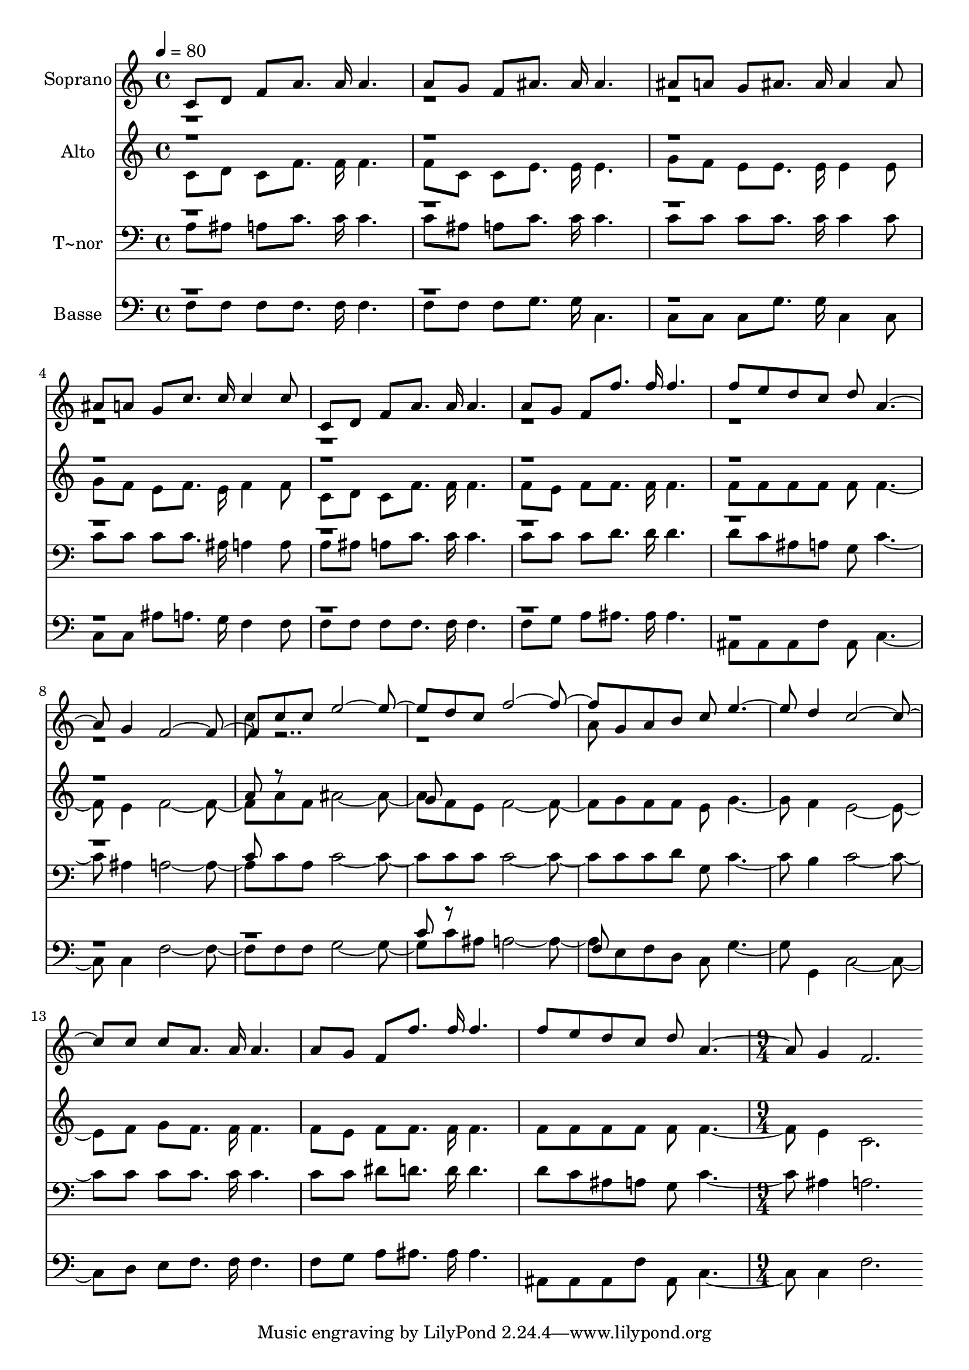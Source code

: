 % Lily was here -- automatically converted by c:/Program Files (x86)/LilyPond/usr/bin/midi2ly.py from output/534.mid
\version "2.14.0"

\layout {
  \context {
    \Voice
    \remove "Note_heads_engraver"
    \consists "Completion_heads_engraver"
    \remove "Rest_engraver"
    \consists "Completion_rest_engraver"
  }
}

trackAchannelA = {
  
  \time 4/4 
  
  \tempo 4 = 80 
  \skip 1*15 
  \time 9/4 
  
}

trackA = <<
  \context Voice = voiceA \trackAchannelA
>>


trackBchannelA = {
  
  \set Staff.instrumentName = "Soprano"
  
  \time 4/4 
  
  \tempo 4 = 80 
  \skip 1*15 
  \time 9/4 
  
}

trackBchannelB = \relative c {
  \voiceOne
  c'8 d f a8. a16 a4. a8 g f ais8. ais16 ais4. ais8 a 
  | % 2
  g ais8. ais16 ais4 ais8 ais a g c8. c16 c4 c8 c, d f a8. a16 
  a4. a8 g f f'8. f16 f4. f8 e d c d a2 g4 f2. c'8 c e2. d8 c f2. 
  g,8 a b c e2 d4 c2. c8 c a8. a16 a4. a8 g f f'8. f16 f4. f8 e 
  d c d a2 g4 f2. 
}

trackBchannelBvoiceB = \relative c {
  \voiceTwo
  r1*8 c''8 r8*15 a8 
}

trackB = <<
  \context Voice = voiceA \trackBchannelA
  \context Voice = voiceB \trackBchannelB
  \context Voice = voiceC \trackBchannelBvoiceB
>>


trackCchannelA = {
  
  \set Staff.instrumentName = "Alto"
  
  \time 4/4 
  
  \tempo 4 = 80 
  \skip 1*15 
  \time 9/4 
  
}

trackCchannelB = \relative c {
  \voiceTwo
  c'8 d c f8. f16 f4. f8 c c e8. e16 e4. g8 f 
  | % 2
  e e8. e16 e4 e8 g f e f8. e16 f4 f8 c d c f8. f16 f4. f8 e 
  f f8. f16 f4. f8 f f f f f2 e4 f2. a8 f ais2. f8 e f2. g8 f f 
  e g2 f4 e2. f8 g f8. f16 f4. f8 e f f8. f16 f4. f8 f f f f f2 
  e4 c2. 
}

trackCchannelBvoiceB = \relative c {
  \voiceOne
  r1*8 a''8 r8*7 
  | % 5
  g8 
}

trackC = <<
  \context Voice = voiceA \trackCchannelA
  \context Voice = voiceB \trackCchannelB
  \context Voice = voiceC \trackCchannelBvoiceB
>>


trackDchannelA = {
  
  \set Staff.instrumentName = "T~nor"
  
  \time 4/4 
  
  \tempo 4 = 80 
  \skip 1*15 
  \time 9/4 
  
}

trackDchannelB = \relative c {
  \voiceTwo
  a'8 ais a c8. c16 c4. c8 ais a c8. c16 c4. c8 c 
  | % 2
  c c8. c16 c4 c8 c c c c8. ais16 a4 a8 a ais a c8. c16 c4. c8 
  c c d8. d16 d4. d8 c ais a g c2 ais4 a2. c8 a c2. c8 c c2. c8 
  c d g, c2 b4 c2. c8 c c8. c16 c4. c8 c dis d8. d16 d4. d8 c ais 
  a g c2 ais4 a2. 
}

trackDchannelBvoiceB = \relative c {
  \voiceOne
  r1*8 c'8 
}

trackD = <<

  \clef bass
  
  \context Voice = voiceA \trackDchannelA
  \context Voice = voiceB \trackDchannelB
  \context Voice = voiceC \trackDchannelBvoiceB
>>


trackEchannelA = {
  
  \set Staff.instrumentName = "Basse"
  
  \time 4/4 
  
  \tempo 4 = 80 
  \skip 1*15 
  \time 9/4 
  
}

trackEchannelB = \relative c {
  \voiceTwo
  f8 f f f8. f16 f4. f8 f f g8. g16 c,4. c8 c 
  | % 2
  c g'8. g16 c,4 c8 c c ais' a8. g16 f4 f8 f f f f8. f16 f4. 
  f8 g a ais8. ais16 ais4. ais,8 ais ais f' ais, c2 c4 f2. f8 f 
  g2. c8 ais a2. e8 f d c g'2 g,4 c2. d8 e f8. f16 f4. f8 g a ais8. 
  ais16 ais4. ais,8 ais ais f' ais, c2 c4 f2. 
}

trackEchannelBvoiceB = \relative c {
  \voiceOne
  r1*9 c'8 r8*7 f,8 
}

trackE = <<

  \clef bass
  
  \context Voice = voiceA \trackEchannelA
  \context Voice = voiceB \trackEchannelB
  \context Voice = voiceC \trackEchannelBvoiceB
>>


\score {
  <<
    \context Staff=trackB \trackA
    \context Staff=trackB \trackB
    \context Staff=trackC \trackA
    \context Staff=trackC \trackC
    \context Staff=trackD \trackA
    \context Staff=trackD \trackD
    \context Staff=trackE \trackA
    \context Staff=trackE \trackE
  >>
  \layout {}
  \midi {}
}

